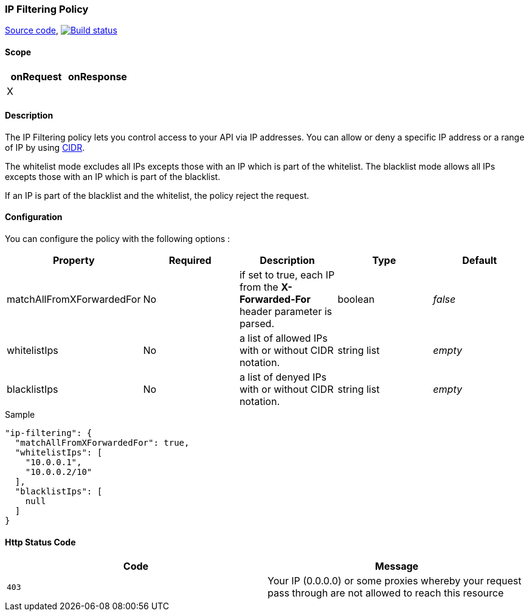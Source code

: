 === IP Filtering Policy

https://github.com/gravitee-io/gravitee-policy-ipfiltering[Source code],
image:http://build.gravitee.io/jenkins/buildStatus/icon?job=gravitee-policy-ipfiltering["Build status", link="http://build.gravitee.io/jenkins/job/gravitee-policy-ipfiltering/"]

==== Scope
|===
|onRequest |onResponse

|X
|

|===
==== Description
The IP Filtering policy lets you control access to your API via IP addresses.
You can allow or deny a specific IP address or a range of IP by using https://tools.ietf.org/html/rfc1519[CIDR].

The whitelist mode excludes all IPs excepts those with an IP which is part of the whitelist.
The blacklist mode allows all IPs excepts those with an IP which is part of the blacklist.

If an IP is part of the blacklist and the whitelist, the policy reject the request.

==== Configuration
You can configure the policy with the following options :

|===
|Property |Required |Description |Type |Default

|matchAllFromXForwardedFor
|No
|if set to true, each IP from the *X-Forwarded-For* header parameter is parsed.
|boolean
|_false_

|whitelistIps
|No
|a list of allowed IPs with or without CIDR notation.
|string list
|_empty_

|blacklistIps
|No
|a list of denyed IPs with or without CIDR notation.
|string list
|_empty_

|===


[source, json]
.Sample
----
"ip-filtering": {
  "matchAllFromXForwardedFor": true,
  "whitelistIps": [
    "10.0.0.1",
    "10.0.0.2/10"
  ],
  "blacklistIps": [
    null
  ]
}
----

==== Http Status Code

|===
|Code |Message

| ```403```
| Your IP (0.0.0.0) or some proxies whereby your request pass through are not allowed to reach this resource

|===

